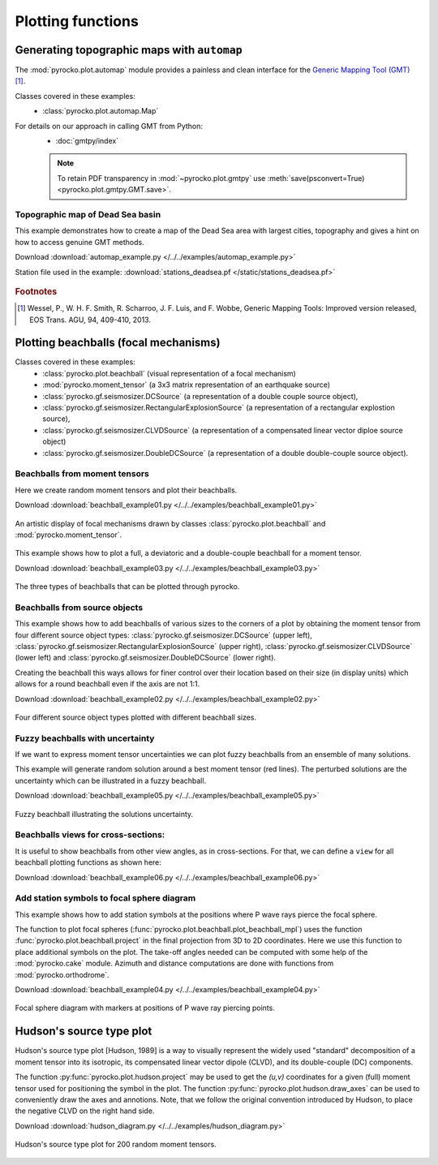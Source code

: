 Plotting functions
========================================

Generating topographic maps with ``automap``
--------------------------------------------

The :mod:`pyrocko.plot.automap` module provides a painless and clean interface
for the `Generic Mapping Tool (GMT) <http://gmt.soest.hawaii.edu/>`_ [#f1]_.

Classes covered in these examples:
 * :class:`pyrocko.plot.automap.Map`

For details on our approach in calling GMT from Python:
 * :doc:`gmtpy/index`

 .. note ::

    To retain PDF transparency in :mod:`~pyrocko.plot.gmtpy` use :meth:`save(psconvert=True) <pyrocko.plot.gmtpy.GMT.save>`.


Topographic map of Dead Sea basin
^^^^^^^^^^^^^^^^^^^^^^^^^^^^^^^^^

This example demonstrates how to create a map of the Dead Sea area with largest
cities, topography and gives a hint on how to access genuine GMT methods.

Download :download:`automap_example.py </../../examples/automap_example.py>`

Station file used in the example: :download:`stations_deadsea.pf </static/stations_deadsea.pf>`

.. literalinclude :: /../../examples/automap_example.py
    :language: python

.. figure :: /static/automap_deadsea.jpg
    :align: center
    :alt: Map created using automap

.. rubric:: Footnotes

.. [#f1] Wessel, P., W. H. F. Smith, R. Scharroo, J. F. Luis, and F. Wobbe, Generic Mapping Tools: Improved version released, EOS Trans. AGU, 94, 409-410, 2013.


Plotting beachballs (focal mechanisms)
--------------------------------------

Classes covered in these examples:
 * :class:`pyrocko.plot.beachball` (visual representation of a focal mechanism)
 * :mod:`pyrocko.moment_tensor` (a 3x3 matrix representation of an
   earthquake source)
 * :class:`pyrocko.gf.seismosizer.DCSource` (a representation of a double
   couple source object),
 * :class:`pyrocko.gf.seismosizer.RectangularExplosionSource` (a
   representation of a rectangular explostion source), 
 * :class:`pyrocko.gf.seismosizer.CLVDSource` (a representation of a
   compensated linear vector diploe source object)
 * :class:`pyrocko.gf.seismosizer.DoubleDCSource` (a representation of a
   double double-couple source object).


Beachballs from moment tensors
^^^^^^^^^^^^^^^^^^^^^^^^^^^^^^

Here we create random moment tensors and plot their beachballs.

Download :download:`beachball_example01.py </../../examples/beachball_example01.py>`

.. literalinclude :: /../../examples/beachball_example01.py
    :language: python

.. figure :: /static/beachball-example01.png
    :align: center
    :alt: Beachballs (focal mechanisms) created by moment tensors.

    An artistic display of focal mechanisms drawn by classes
    :class:`pyrocko.plot.beachball` and :mod:`pyrocko.moment_tensor`.


This example shows how to plot a full, a deviatoric and a double-couple beachball
for a moment tensor.

Download :download:`beachball_example03.py </../../examples/beachball_example03.py>`

.. literalinclude :: /../../examples/beachball_example03.py
    :language: python

.. figure :: /static/beachball-example03.png
    :align: center
    :alt: Beachballs (focal mechanisms) options created from moment tensor

    The three types of beachballs that can be plotted through pyrocko.


Beachballs from source objects
^^^^^^^^^^^^^^^^^^^^^^^^^^^^^^

This example shows how to add beachballs of various sizes to the corners of a
plot by obtaining the moment tensor from four different source object types:
:class:`pyrocko.gf.seismosizer.DCSource` (upper left),
:class:`pyrocko.gf.seismosizer.RectangularExplosionSource` (upper right), 
:class:`pyrocko.gf.seismosizer.CLVDSource` (lower left) and
:class:`pyrocko.gf.seismosizer.DoubleDCSource` (lower right).

Creating the beachball this ways allows for finer control over their location
based on their size (in display units) which allows for a round beachball even
if the axis are not 1:1.

Download :download:`beachball_example02.py </../../examples/beachball_example02.py>`

.. literalinclude :: /../../examples/beachball_example02.py
    :language: python


.. figure :: /static/beachball-example02.png
    :align: center
    :alt: Beachballs (focal mechanisms) created in corners of graph.

    Four different source object types plotted with different beachball sizes.


Fuzzy beachballs with uncertainty
^^^^^^^^^^^^^^^^^^^^^^^^^^^^^^^^^

If we want to express moment tensor uncertainties we can plot fuzzy beachballs from an ensemble of many solutions.

This example will generate random solution around a best moment tensor (red lines). The perturbed solutions are the uncertainty which can be illustrated in a fuzzy beachball.

Download :download:`beachball_example05.py </../../examples/beachball_example05.py>`

.. literalinclude :: /../../examples/beachball_example05.py
    :language: python


.. figure :: /static/beachball-example05.png
    :align: center
    :alt: Fuzzy beachball with uncertainty.

    Fuzzy beachball illustrating the solutions uncertainty.


Beachballs views for cross-sections:
^^^^^^^^^^^^^^^^^^^^^^^^^^^^^^^^^^^^

It is useful to show beachballs from other view angles, as in cross-sections. For that, we can define a ``view`` for all beachball plotting functions as shown here:

Download :download:`beachball_example06.py </../../examples/beachball_example06.py>`

.. literalinclude :: /../../examples/beachball_example06.py
    :language: python



Add station symbols to focal sphere diagram
^^^^^^^^^^^^^^^^^^^^^^^^^^^^^^^^^^^^^^^^^^^

This example shows how to add station symbols at the positions where P wave
rays pierce the focal sphere.

The function to plot focal spheres
(:func:`pyrocko.plot.beachball.plot_beachball_mpl`) uses the function
:func:`pyrocko.plot.beachball.project` in the final projection from 3D to 2D
coordinates. Here we use this function to place additional symbols on the plot.
The take-off angles needed can be computed with some help of the
:mod:`pyrocko.cake` module. Azimuth and distance computations are done with
functions from :mod:`pyrocko.orthodrome`.

Download :download:`beachball_example04.py </../../examples/beachball_example04.py>`

.. literalinclude :: /../../examples/beachball_example04.py
    :language: python

.. figure :: /static/beachball-example04.png
    :align: center
    :alt: Focal sphere diagram with station symbols

    Focal sphere diagram with markers at positions of P wave ray piercing points.


Hudson's source type plot
-------------------------

Hudson's source type plot [Hudson, 1989] is a way to visually represent the
widely used "standard" decomposition of a moment tensor into its isotropic,
its compensated linear vector dipole (CLVD), and its double-couple (DC)
components.

The function :py:func:`pyrocko.plot.hudson.project` may be used to get the
*(u,v)* coordinates for a given (full) moment tensor used for positioning the
symbol in the plot. The function :py:func:`pyrocko.plot.hudson.draw_axes` can
be used to conveniently draw the axes and annotions. Note, that we follow the
original convention introduced by Hudson, to place the negative CLVD on the
right hand side.

Download :download:`hudson_diagram.py </../../examples/hudson_diagram.py>`

.. literalinclude :: /../../examples/hudson_diagram.py
    :language: python

.. figure :: /static/hudson_diagram.png
    :align: center
    :alt: Hudson's source type plot for 200 random moment tensors.

    Hudson's source type plot for 200 random moment tensors.

